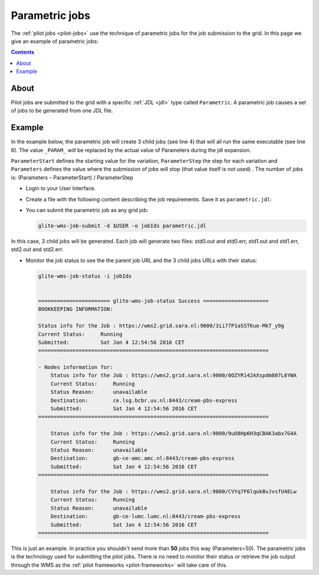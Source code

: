 
.. _parametric-jobs:

***************
Parametric jobs
***************

The :ref:`pilot jobs <pilot-jobs>` use the technique of parametric jobs for the job submission to the grid. In this page we give an example of parametric jobs:

.. contents:: 
    :depth: 4

=====
About
=====

Pilot jobs are submitted to the grid with a specific :ref:`JDL <jdl>` type called ``Parametric``. A parametric job causes a set of jobs to be generated from one JDL file. 


=======
Example
=======

In the example below, the parametric job will create 3 child jobs (see line 4) that will all run the same executable (see line 6). The value ``_PARAM_`` will be replaced by the actual value of Parameters during the jdl expansion.

``ParameterStart`` defines the starting value for the variation, ``ParameterStep`` the step for each variation and ``Parameters`` defines the value where the submission of jobs will stop (that value itself is not used) . The number of jobs is: 
(Parameters – ParameterStart) / ParameterStep 

* Login to your User Interface. 
* Create a file with the following content describing the job requirements. Save it as ``parametric.jdl``: 

  .. code-block:: bash
	:linenos:
	
	JobType = "Parametric";
	ParameterStart=0;
	ParameterStep=1;
	Parameters=3;
	
	Executable = "/bin/hostname";
	Arguments = "-f";
	StdOutput = "std_PARAM_.out";
	StdError = "std_PARAM_.err";
	OutputSandbox = {"std_PARAM_.out","std_PARAM_.err"}; 


* You can submit the parametric job as any grid job:

  .. code-block:: bash

	glite-wms-job-submit -d $USER -o jobIds parametric.jdl
	
In this case, 3 child jobs will be generated. Each job will generate two files: std0.out and std0.err, std1.out and std1.err, std2.out and std2.err.	

* Monitor the job status to see the the parent job URL and the 3 child jobs URLs with their status:

  .. code-block:: bash

     glite-wms-job-status -i jobIds


     ======================= glite-wms-job-status Success =====================
     BOOKKEEPING INFORMATION:
     
     Status info for the Job : https://wms2.grid.sara.nl:9000/3ii77P1aSSTKue-MkT_y9g
     Current Status:     Running
     Submitted:          Sat Jan 4 12:54:56 2016 CET
     ==========================================================================
    
     - Nodes information for:
         Status info for the Job : https://wms2.grid.sara.nl:9000/0OZYR142AXspdm807L6YWA
         Current Status:     Running
         Status Reason:      unavailable
         Destination:        ce.lsg.bcbr.uu.nl:8443/cream-pbs-express
         Submitted:          Sat Jan 4 12:54:56 2016 CET
     ==========================================================================
     
         Status info for the Job : https://wms2.grid.sara.nl:9000/9uO8Hp6H3qCBAK3abx7G4A
         Current Status:     Running
         Status Reason:      unavailable
         Destination:        gb-ce-amc.amc.nl:8443/cream-pbs-express
         Submitted:          Sat Jan 4 12:54:56 2016 CET
     ==========================================================================
     
         Status info for the Job : https://wms2.grid.sara.nl:9000/CVYq7F6lqokBvJvsfU4ELw
         Current Status:     Running
         Status Reason:      unavailable
         Destination:        gb-ce-lumc.lumc.nl:8443/cream-pbs-express
         Submitted:          Sat Jan 4 12:54:56 2016 CET
     ==========================================================================
    
This is just an example. In practice you shouldn't send more than **50** jobs this way (Parameters=50). The parametric jobs is the technology used for submitting the pilot jobs. There is no need to monitor their status or retrieve the job output through the WMS as the :ref:`pilot frameworks <pilot-frameworks>` will take care of this. 	

